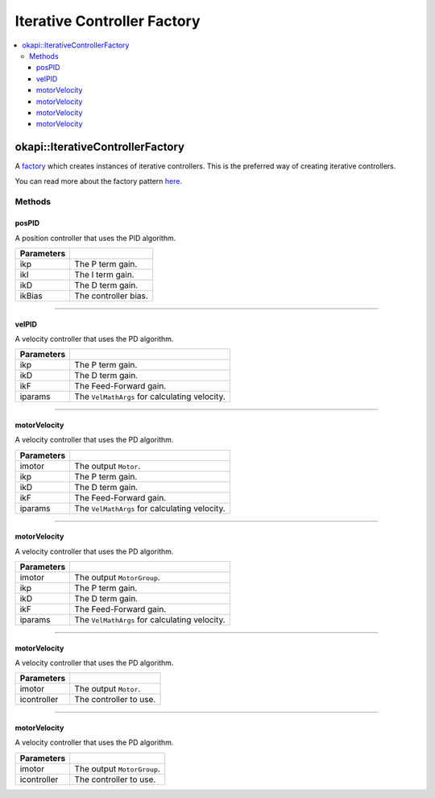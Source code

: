 ============================
Iterative Controller Factory
============================

.. contents:: :local:

okapi::IterativeControllerFactory
=================================

A `factory <https://sourcemaking.com/design_patterns/factory_method>`_ which creates instances of
iterative controllers. This is the preferred way of creating iterative controllers.

You can read more about the factory pattern
`here <https://sourcemaking.com/design_patterns/factory_method>`_.

Methods
-------

posPID
~~~~~~

A position controller that uses the PID algorithm.

.. tabs ::
   .. tab :: Prototype
      .. highlight:: cpp
      ::

        static AsyncPosPIDController posPID(double ikP, double ikI, double ikD, double ikBias = 0)

=============== ===================================================================
Parameters
=============== ===================================================================
 ikp             The P term gain.
 ikI             The I term gain.
 ikD             The D term gain.
 ikBias          The controller bias.
=============== ===================================================================

----

velPID
~~~~~~

A velocity controller that uses the PD algorithm.

.. tabs ::
   .. tab :: Prototype
      .. highlight:: cpp
      ::

        static AsyncVelPIDController velPID(double ikP, double ikD, double ikF = 0,
                                            const VelMathArgs &iparams = VelMathArgs(imev5TPR))

=============== ===================================================================
Parameters
=============== ===================================================================
 ikp             The P term gain.
 ikD             The D term gain.
 ikF             The Feed-Forward gain.
 iparams         The ``VelMathArgs`` for calculating velocity.
=============== ===================================================================

----

motorVelocity
~~~~~~~~~~~~~

A velocity controller that uses the PD algorithm.

.. tabs ::
   .. tab :: Prototype
      .. highlight:: cpp
      ::

        static AsyncVelPIDController motorVelocity(Motor imotor,
                                                   double ikP, double ikD, double ikF = 0,
                                                   const VelMathArgs &iparams = VelMathArgs(imev5TPR))

=============== ===================================================================
Parameters
=============== ===================================================================
 imotor          The output ``Motor``.
 ikp             The P term gain.
 ikD             The D term gain.
 ikF             The Feed-Forward gain.
 iparams         The ``VelMathArgs`` for calculating velocity.
=============== ===================================================================

----

motorVelocity
~~~~~~~~~~~~~

A velocity controller that uses the PD algorithm.

.. tabs ::
   .. tab :: Prototype
      .. highlight:: cpp
      ::

        static IterativeMotorVelocityController motorVelocity(MotorGroup imotor,
                                                              double ikP, double ikD, double ikF = 0,
                                                              const VelMathArgs &iparams = VelMathArgs(imev5TPR))

=============== ===================================================================
Parameters
=============== ===================================================================
 imotor          The output ``MotorGroup``.
 ikp             The P term gain.
 ikD             The D term gain.
 ikF             The Feed-Forward gain.
 iparams         The ``VelMathArgs`` for calculating velocity.
=============== ===================================================================

----

motorVelocity
~~~~~~~~~~~~~

A velocity controller that uses the PD algorithm.

.. tabs ::
   .. tab :: Prototype
      .. highlight:: cpp
      ::

        static IterativeMotorVelocityController motorVelocity(Motor imotor, std::shared_ptr<IterativeVelocityController<double, double>> icontroller)

=============== ===================================================================
Parameters
=============== ===================================================================
 imotor          The output ``Motor``.
 icontroller     The controller to use.
=============== ===================================================================

----

motorVelocity
~~~~~~~~~~~~~

A velocity controller that uses the PD algorithm.

.. tabs ::
   .. tab :: Prototype
      .. highlight:: cpp
      ::

        static IterativeMotorVelocityController motorVelocity(MotorGroup imotor, std::shared_ptr<IterativeVelocityController<double, double>> icontroller)

=============== ===================================================================
Parameters
=============== ===================================================================
 imotor          The output ``MotorGroup``.
 icontroller     The controller to use.
=============== ===================================================================
